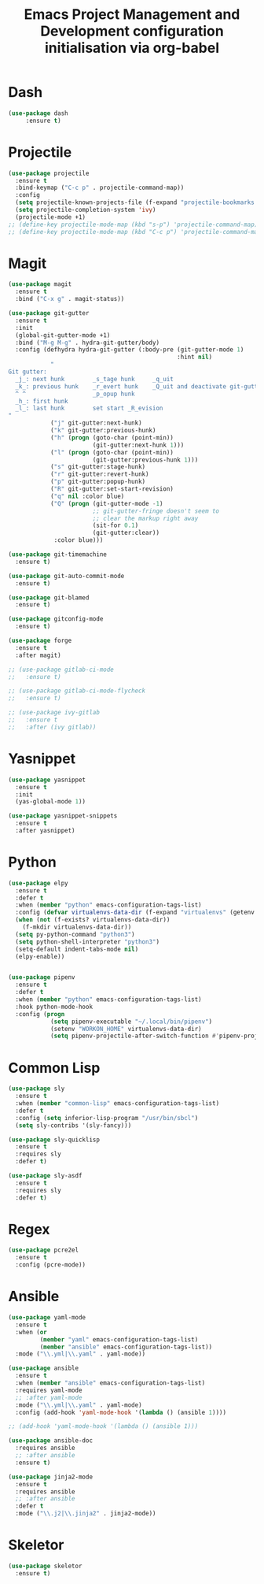 #+TITLE: Emacs Project Management and Development configuration initialisation via org-babel

* Dash
:PROPERTIES:
:ID:       456c3be0-39cd-4a57-9b2e-74c18420bc7f
:END:
  #+BEGIN_SRC emacs-lisp
    (use-package dash
		 :ensure t)
  #+END_SRC
* Projectile
  :PROPERTIES:
  :ID:       723fba61-4f03-42ca-bb43-f73b589aa7d1
  :END:
  #+BEGIN_SRC emacs-lisp
    (use-package projectile
      :ensure t
      :bind-keymap ("C-c p" . projectile-command-map))
      :config
      (setq projectile-known-projects-file (f-expand "projectile-bookmarks.eld" emacs-user-data-dir))
      (setq projectile-completion-system 'ivy)
      (projectile-mode +1)
    ;; (define-key projectile-mode-map (kbd "s-p") 'projectile-command-map)
    ;; (define-key projectile-mode-map (kbd "C-c p") 'projectile-command-map)
  #+END_SRC
* Magit
  :PROPERTIES:
  :ID:       74a14e41-c573-4ecb-bd10-4516c5d53943
  :END:
  #+BEGIN_SRC emacs-lisp
    (use-package magit
      :ensure t
      :bind ("C-x g" . magit-status))

    (use-package git-gutter
      :ensure t
      :init
      (global-git-gutter-mode +1)
      :bind ("M-g M-g" . hydra-git-gutter/body)
      :config (defhydra hydra-git-gutter (:body-pre (git-gutter-mode 1)
                                                    :hint nil)
                "
    Git gutter:
      _j_: next hunk        _s_tage hunk     _q_uit
      _k_: previous hunk    _r_evert hunk    _Q_uit and deactivate git-gutter
      ^ ^                   _p_opup hunk
      _h_: first hunk
      _l_: last hunk        set start _R_evision
    "
                ("j" git-gutter:next-hunk)
                ("k" git-gutter:previous-hunk)
                ("h" (progn (goto-char (point-min))
                            (git-gutter:next-hunk 1)))
                ("l" (progn (goto-char (point-min))
                            (git-gutter:previous-hunk 1)))
                ("s" git-gutter:stage-hunk)
                ("r" git-gutter:revert-hunk)
                ("p" git-gutter:popup-hunk)
                ("R" git-gutter:set-start-revision)
                ("q" nil :color blue)
                ("Q" (progn (git-gutter-mode -1)
                            ;; git-gutter-fringe doesn't seem to
                            ;; clear the markup right away
                            (sit-for 0.1)
                            (git-gutter:clear))
                 :color blue)))

    (use-package git-timemachine
      :ensure t)

    (use-package git-auto-commit-mode
      :ensure t)

    (use-package git-blamed
      :ensure t)

    (use-package gitconfig-mode
      :ensure t)

    (use-package forge
      :ensure t
      :after magit)

    ;; (use-package gitlab-ci-mode
    ;;   :ensure t)

    ;; (use-package gitlab-ci-mode-flycheck
    ;;   :ensure t)

    ;; (use-package ivy-gitlab
    ;;   :ensure t
    ;;   :after (ivy gitlab))
  #+END_SRC

* Yasnippet
  :PROPERTIES:
  :ID:       8e74cc61-8f06-459b-af77-30c83beafb85
  :END:
  #+BEGIN_SRC emacs-lisp
    (use-package yasnippet
      :ensure t
      :init
      (yas-global-mode 1))

    (use-package yasnippet-snippets
      :ensure t
      :after yasnippet)
  #+END_SRC

* Python
  :PROPERTIES:
  :ID:       7c290139-1396-49fa-b2fd-66a46cffb590
  :END:
  #+BEGIN_SRC emacs-lisp
    (use-package elpy
      :ensure t
      :defer t
      :when (member "python" emacs-configuration-tags-list)
      :config (defvar virtualenvs-data-dir (f-expand "virtualenvs" (getenv "XDG_DATA_HOME")))
      (when (not (f-exists? virtualenvs-data-dir))
        (f-mkdir virtualenvs-data-dir))
      (setq py-python-command "python3")
      (setq python-shell-interpreter "python3")
      (setq-default indent-tabs-mode nil)
      (elpy-enable))


    (use-package pipenv
      :ensure t
      :defer t
      :when (member "python" emacs-configuration-tags-list)
      :hook python-mode-hook
      :config (progn
                (setq pipenv-executable "~/.local/bin/pipenv")
                (setenv "WORKON_HOME" virtualenvs-data-dir)
                (setq pipenv-projectile-after-switch-function #'pipenv-projectile-after-switch-extended)))
  #+END_SRC

* Common Lisp
  :PROPERTIES:
  :ID:       082c983f-04d7-45cc-a6fb-61057c76b741
  :END:
  #+begin_src emacs-lisp
    (use-package sly
      :ensure t
      :when (member "common-lisp" emacs-configuration-tags-list)
      :defer t
      :config (setq inferior-lisp-program "/usr/bin/sbcl")
      (setq sly-contribs '(sly-fancy)))

    (use-package sly-quicklisp
      :ensure t
      :requires sly
      :defer t)

    (use-package sly-asdf
      :ensure t
      :requires sly
      :defer t)
  #+end_src

* Regex
  :PROPERTIES:
  :ID:       5bae40db-94b4-4215-981a-6b09fdffdb86
  :END:
  #+BEGIN_SRC emacs-lisp
    (use-package pcre2el
      :ensure t
      :config (pcre-mode))
  #+END_SRC
* Ansible
  :PROPERTIES:
  :ID:       fd3c309e-16ba-46f1-935e-047cca805495
  :END:
  #+begin_src emacs-lisp
    (use-package yaml-mode
      :ensure t
      :when (or
             (member "yaml" emacs-configuration-tags-list)
             (member "ansible" emacs-configuration-tags-list))
      :mode ("\\.yml|\\.yaml" . yaml-mode))

    (use-package ansible
      :ensure t
      :when (member "ansible" emacs-configuration-tags-list)
      :requires yaml-mode
      ;; :after yaml-mode
      :mode ("\\.yml|\\.yaml" . yaml-mode)
      :config (add-hook 'yaml-mode-hook '(lambda () (ansible 1))))

    ;; (add-hook 'yaml-mode-hook '(lambda () (ansible 1)))

    (use-package ansible-doc
      :requires ansible
      ;; :after ansible
      :ensure t)

    (use-package jinja2-mode
      :ensure t
      :requires ansible
      ;; :after ansible
      :defer t
      :mode ("\\.j2|\\.jinja2" . jinja2-mode))
  #+end_src
* Skeletor
:PROPERTIES:
:ID:       c95c4207-28f9-49c5-9873-24d9616efdc4
:END:
#+begin_src emacs-lisp
  (use-package skeletor
    :ensure t)
#+end_src
